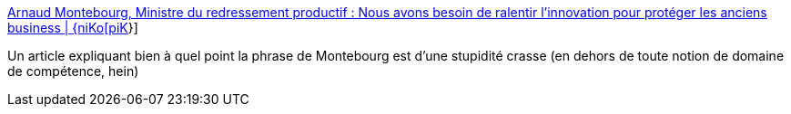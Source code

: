 :jbake-type: post
:jbake-status: published
:jbake-title: Arnaud Montebourg, Ministre du redressement productif : Nous avons besoin de ralentir l’innovation pour protéger les anciens business | {niKo[piK]}
:jbake-tags: politique,innovation,immobilisme,_mois_déc.,_année_2013
:jbake-date: 2013-12-13
:jbake-depth: ../
:jbake-uri: shaarli/1386941886000.adoc
:jbake-source: https://nicolas-delsaux.hd.free.fr/Shaarli?searchterm=http%3A%2F%2Fwww.nikopik.com%2F2013%2F12%2Farnaud-montebourg-ministre-du-redressement-productif-nous-avons-besoin-de-ralentir-linnovation-pour-proteger-les-anciens-business.html&searchtags=politique+innovation+immobilisme+_mois_d%C3%A9c.+_ann%C3%A9e_2013
:jbake-style: shaarli

http://www.nikopik.com/2013/12/arnaud-montebourg-ministre-du-redressement-productif-nous-avons-besoin-de-ralentir-linnovation-pour-proteger-les-anciens-business.html[Arnaud Montebourg, Ministre du redressement productif : Nous avons besoin de ralentir l’innovation pour protéger les anciens business | {niKo[piK]}]

Un article expliquant bien à quel point la phrase de Montebourg est d'une stupidité crasse (en dehors de toute notion de domaine de compétence, hein)
